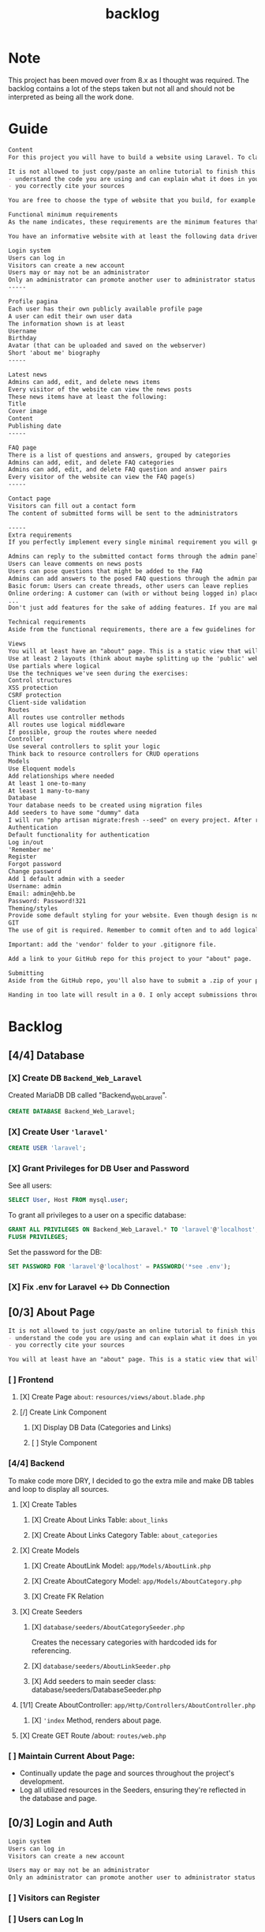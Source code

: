 #+title: backlog

* Note
This project has been moved over from 8.x as I thought was required.
The backlog contains a lot of the steps taken but not all and should not be interpreted as being all the work done.

* Guide
#+begin_src org
Content
For this project you will have to build a website using Laravel. To clarify: we are talking about a dynamic website, so one that will store and read data dynamically from a database to persistently save information. A static page will not suffice!

It is not allowed to just copy/paste an online tutorial to finish this project, but you are allowed to use them as a basis for your own website if you:
- understand the code you are using and can explain what it does in your own words
- you correctly cite your sources

You are free to choose the type of website that you build, for example for the small business of your parents, a local sports club, music festival, video game, ... As long as the website meets the standards described in this assignment.

Functional minimum requirements
As the name indicates, these requirements are the minimum features that need to be present in your website.

You have an informative website with at least the following data driven features:

Login system
Users can log in
Visitors can create a new account
Users may or may not be an administrator
Only an administrator can promote another user to administrator status (or create a new user that is an admin)
-----

Profile pagina
Each user has their own publicly available profile page
A user can edit their own user data
The information shown is at least
Username
Birthday
Avatar (that can be uploaded and saved on the webserver)
Short 'about me' biography
-----

Latest news
Admins can add, edit, and delete news items
Every visitor of the website can view the news posts
These news items have at least the following:
Title
Cover image
Content
Publishing date
-----

FAQ page
There is a list of questions and answers, grouped by categories
Admins can add, edit, and delete FAQ categories
Admins can add, edit, and delete FAQ question and answer pairs
Every visitor of the website can view the FAQ page(s)
-----

Contact page
Visitors can fill out a contact form
The content of submitted forms will be sent to the administrators

-----
Extra requirements
If you perfectly implement every single minimal requirement you will get a passing grade for the project. If you wish to excel in your result, you can add extra features to your website. Below you can find a list of example features you can add:

Admins can reply to the submitted contact forms through the admin panel, the replies will be mailed to the original sender
Users can leave comments on news posts
Users can pose questions that might be added to the FAQ
Admins can add answers to the posed FAQ questions through the admin panel
Basic forum: Users can create threads, other users can leave replies
Online ordering: A customer can (with or without being logged in) place an order for the products available on the website
...
Don't just add features for the sake of adding features. If you are making a website for your parents' butcher shop it's a lot more logical to add online ordering than it is to add a forum. If you're unsure about how good a feature might be, feel free to ask the teacher.

Technical requirements
Aside from the functional requirements, there are a few guidelines for the technical aspect of the project as well:

Views
You will at least have an "about" page. This is a static view that will serve as your Readme/list of sources. Cite any resources that you've used in this page, as well as a link to those pages. This page is mandatory, if your about page does not exist, you will not be able to pass for this project.
Use at least 2 layouts (think about maybe splitting up the 'public' website and the admin panel)
Use partials where logical
Use the techniques we've seen during the exercises:
Control structures
XSS protection
CSRF protection
Client-side validation
Routes
All routes use controller methods
All routes use logical middleware
If possible, group the routes where needed
Controller
Use several controllers to split your logic
Think back to resource controllers for CRUD operations
Models
Use Eloquent models
Add relationships where needed
At least 1 one-to-many
At least 1 many-to-many
Database
Your database needs to be created using migration files
Add seeders to have some "dummy" data
I will run "php artisan migrate:fresh --seed" on every project. After running this your website should be usable for me
Authentication
Default functionality for authentication
Log in/out
'Remember me'
Register
Forgot password
Change password
Add 1 default admin with a seeder
Username: admin
Email: admin@ehb.be
Password: Password!321
Theming/styles
Provide some default styling for your website. Even though design is not a core competence of this course, I expect a minimum. If you are not good at design, use something like Bootstrap and pick a free theme from a website such as https://startbootstrap.com/Links to an external site.
GIT
The use of git is required. Remember to commit often and to add logical commit messages. This allows me to follow along with your progress, but it also provides you with a fallback when something does go wrong with your code.

Important: add the 'vendor' folder to your .gitignore file.

Add a link to your GitHub repo for this project to your "about" page.

Submitting
Aside from the GitHub repo, you'll also have to submit a .zip of your project on Canvas. You name your file: bw_firstname_lastname_laravel.zip. In the zip you will delete the vendor folder.

Handing in too late will result in a 0. I only accept submissions through Canvas. Canvas not working because you try to submit your project at the very last minute is not an excuse for handing in too late.
#+end_src
* Backlog
** [4/4] Database
*** [X] Create DB ~Backend_Web_Laravel~
Created MariaDB DB called "Backend_Web_Laravel".

#+begin_src sql
CREATE DATABASE Backend_Web_Laravel;
#+end_src

*** [X] Create User ~'laravel'~

#+begin_src sql
CREATE USER 'laravel';
#+end_src

*** [X] Grant Privileges for DB User and Password
See all users:
#+begin_src sql
SELECT User, Host FROM mysql.user;
#+end_src

To grant all privileges to a user on a specific database:
#+begin_src sql
GRANT ALL PRIVILEGES ON Backend_Web_Laravel.* TO 'laravel'@'localhost';
FLUSH PRIVILEGES;
#+end_src

Set the password for the DB:
#+begin_src sql
SET PASSWORD FOR 'laravel'@'localhost' = PASSWORD('*see .env');
#+end_src

*** [X] Fix .env for Laravel <-> Db Connection
** [0/3] About Page
#+begin_src org
It is not allowed to just copy/paste an online tutorial to finish this project, but you are allowed to use them as a basis for your own website if you:
- understand the code you are using and can explain what it does in your own words
- you correctly cite your sources
#+end_src

#+begin_src org
You will at least have an "about" page. This is a static view that will serve as your Readme/list of sources. Cite any resources that you've used in this page, as well as a link to those pages. This page is mandatory, if your about page does not exist, you will not be able to pass for this project.
#+end_src
*** [ ] Frontend
**** [X] Create Page ~about~: ~resources/views/about.blade.php~
**** [/] Create Link Component
***** [X] Display DB Data (Categories and Links)
***** [ ] Style Component
*** [4/4] Backend
To make code more DRY, I decided to go the extra mile and make DB tables and loop to display all sources.
**** [X] Create Tables
***** [X] Create About Links Table: ~about_links~
***** [X] Create About Links Category Table: ~about_categories~
**** [X] Create Models
***** [X] Create AboutLink Model: ~app/Models/AboutLink.php~
***** [X] Create AboutCategory Model:  ~app/Models/AboutCategory.php~
***** [X] Create FK Relation
**** [X] Create Seeders
***** [X] ~database/seeders/AboutCategorySeeder.php~
Creates the necessary categories with hardcoded ids for referencing.
***** [X] ~database/seeders/AboutLinkSeeder.php~
***** [X] Add seeders to main seeder class: database/seeders/DatabaseSeeder.php
**** [1/1] Create AboutController: ~app/Http/Controllers/AboutController.php~
***** [X] ~'index~ Method, renders about page.
**** [X] Create GET Route /about: ~routes/web.php~
*** [ ] Maintain Current About Page:
- Continually update the page and sources throughout the project's development.
- Log all utilized resources in the Seeders, ensuring they're reflected in the database and page.
** [0/3] Login and Auth
#+begin_src org
Login system
Users can log in
Visitors can create a new account

Users may or may not be an administrator
Only an administrator can promote another user to administrator status (or create a new user that is an admin)
#+end_src

*** [ ] Visitors can Register
*** [ ] Users can Log In
*** [ ] Users can be either ~admin~ or ~user~

** [0/5] Profile Page
#+begin_src org
Profile pagina
Each user has their own publicly available profile page
A user can edit their own user data
The information shown is at least
Username
Birthday
Avatar (that can be uploaded and saved on the webserver)
Short 'about me' biography
-----
Latest news
Admins can add, edit, and delete news items
Every visitor of the website can view the news posts
These news items have at least the following:
Title
Cover image
Content
Publishing date
#+end_src
*** [ ] Create Page/view
*** [0/6] Add Necessary Form(s) and Fields
**** [ ] Username
**** [ ] Birthday
**** [ ] Avatar
**** [ ] About Me
*** [ ] Create DB Migrations
*** [ ] Create Routes
*** [ ] Style Pages
** [0/4] Latest News
#+begin_src org
Latest news
Admins can add, edit, and delete news items
Every visitor of the website can view the news posts
These news items have at least the following:
Title
Cover image
Content
Publishing date
#+end_src
*** [0/4] Backend Logic
**** [ ] Create Migrations
**** [ ] Create Model
**** [ ] Create Factory
**** [ ] Create Seeder
*** [0/2] Frontend
**** [ ] Create News view
***** [ ] Has Title
***** [ ] Has Cover Image
***** [ ] Has Content
***** [ ] Shows Publishing Date
**** [ ] Create New Item Component
*** [ ] Admins can Add Items
*** [ ] Admins can Delete Items
*** [ ] Admins can add Edit Items
*** [ ] Visitors can
** [0/2] FAQ page
#+begin_src org
There is a list of questions and answers, grouped by categories
Admins can add, edit, and delete FAQ categories
Admins can add, edit, and delete FAQ question and answer pairs
Every visitor of the website can view the FAQ page(s)
#+end_src
*** [0/4] Backend Logic
**** [ ] Create Migrations
**** [ ] Create Model
**** [ ] Create Factory
**** [ ] Create Seeder
*** [ ] Frontend
**** [ ] Create page
**** [ ] Create Faq Components
** [ ] Contact Page
#+begin_src org
Contact page
Visitors can fill out a contact form
The content of submitted forms will be sent to the administrators
#+end_src
*** [ ] The Content of the Form is sent to Administrators
*** [ ] Visitors can Fill in Form
**** [ ] Backend
***** [0/4] Backend Logic
****** [ ] Create Migrations
****** [ ] Create Model
***** [ ] Frontend
****** [ ] Create Form Component
** WAIT EXTRA
